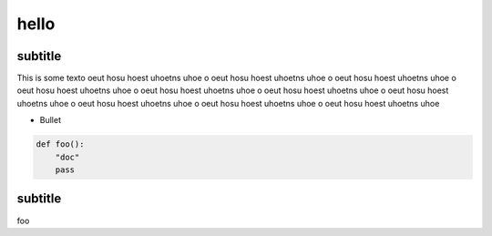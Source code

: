hello
=====

subtitle
--------

This is some texto oeut hosu hoest uhoetns uhoe o oeut hosu hoest uhoetns uhoe o oeut hosu
hoest uhoetns uhoe o oeut hosu hoest uhoetns uhoe o oeut hosu hoest uhoetns uhoe o oeut
hosu hoest uhoetns uhoe o oeut hosu hoest uhoetns uhoe o oeut hosu hoest uhoetns uhoe o
oeut hosu hoest uhoetns uhoe o oeut hosu hoest uhoetns uhoe 

* Bullet

.. code:: python

    def foo():
        "doc"
        pass

subtitle
--------

foo
